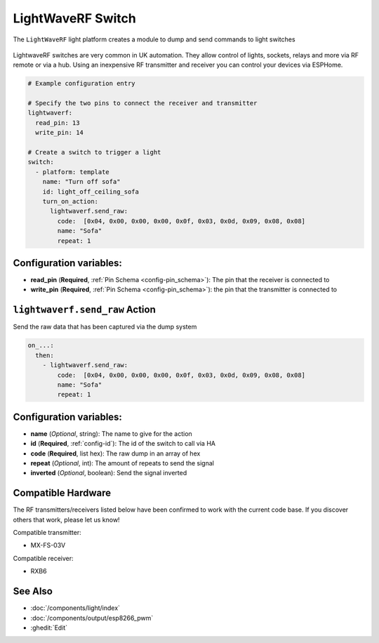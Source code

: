 LightWaveRF Switch
==================

.. seo::
    :description: LightWaveRF Switch Lights
    :image: brightness-medium.svg

The ``LightWaveRF`` light platform creates a module to dump and send commands to light switches

.. figure:: images/lightwaverf.jpg
    :align: center
    :width: 40.0%

LightwaveRF switches are very common in UK automation. They allow control of lights, sockets, relays and more via RF remote or via a hub.
Using an inexpensive RF transmitter and receiver you can control your devices via ESPHome.



.. code-block:: yaml

    # Example configuration entry

    # Specify the two pins to connect the receiver and transmitter
    lightwaverf:
      read_pin: 13
      write_pin: 14

    # Create a switch to trigger a light
    switch:
      - platform: template
        name: "Turn off sofa"
        id: light_off_ceiling_sofa
        turn_on_action:
          lightwaverf.send_raw:
            code:  [0x04, 0x00, 0x00, 0x00, 0x0f, 0x03, 0x0d, 0x09, 0x08, 0x08]
            name: "Sofa"
            repeat: 1


Configuration variables:
------------------------

- **read_pin** (**Required**, :ref:`Pin Schema <config-pin_schema>`): The pin that the receiver is connected to
- **write_pin** (**Required**, :ref:`Pin Schema <config-pin_schema>`): the pin that the transmitter is connected to


.. lightwaverf.send_raw:


``lightwaverf.send_raw`` Action
--------------------------------

Send the raw data that has been captured via the dump system

.. code-block:: yaml

    on_...:
      then:
        - lightwaverf.send_raw:
            code:  [0x04, 0x00, 0x00, 0x00, 0x0f, 0x03, 0x0d, 0x09, 0x08, 0x08]
            name: "Sofa"
            repeat: 1

Configuration variables:
------------------------

- **name** (*Optional*, string): The name to give for the action
- **id** (**Required**, :ref:`config-id`): The id of the switch to call via HA
- **code** (**Required**, list hex): The raw dump in an array of hex
- **repeat** (*Optional*, int): The amount of repeats to send the signal
- **inverted** (*Optional*, boolean): Send the signal inverted


Compatible Hardware
-------------------

The RF transmitters/receivers listed below have been confirmed to work with the current code base. If you discover others that work, please let us know!

Compatible transmitter:

- MX-FS-03V

Compatible receiver:

- RXB6


See Also
--------

- :doc:`/components/light/index`
- :doc:`/components/output/esp8266_pwm`
- :ghedit:`Edit`

